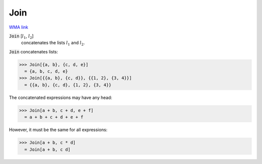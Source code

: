 Join
====

`WMA link <https://reference.wolfram.com/language/ref/Join.html>`_


:code:`Join` [:math:`l_1`, :math:`l_2`]
    concatenates the lists :math:`l_1` and :math:`l_2`.





:code:`Join`  concatenates lists:

>>> Join[{a, b}, {c, d, e}]
  = {a, b, c, d, e}
>>> Join[{{a, b}, {c, d}}, {{1, 2}, {3, 4}}]
  = {{a, b}, {c, d}, {1, 2}, {3, 4}}

The concatenated expressions may have any head:

>>> Join[a + b, c + d, e + f]
  = a + b + c + d + e + f

However, it must be the same for all expressions:

>>> Join[a + b, c * d]
  = Join[a + b, c d]
